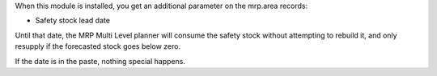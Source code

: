 When this module is installed, you get an additional parameter on the mrp.area records:

* Safety stock lead date

Until that date, the MRP Multi Level planner
will consume the safety stock without attempting to rebuild it, and only
resupply if the forecasted stock goes below zero. 

If the date is in the paste, nothing special happens.

